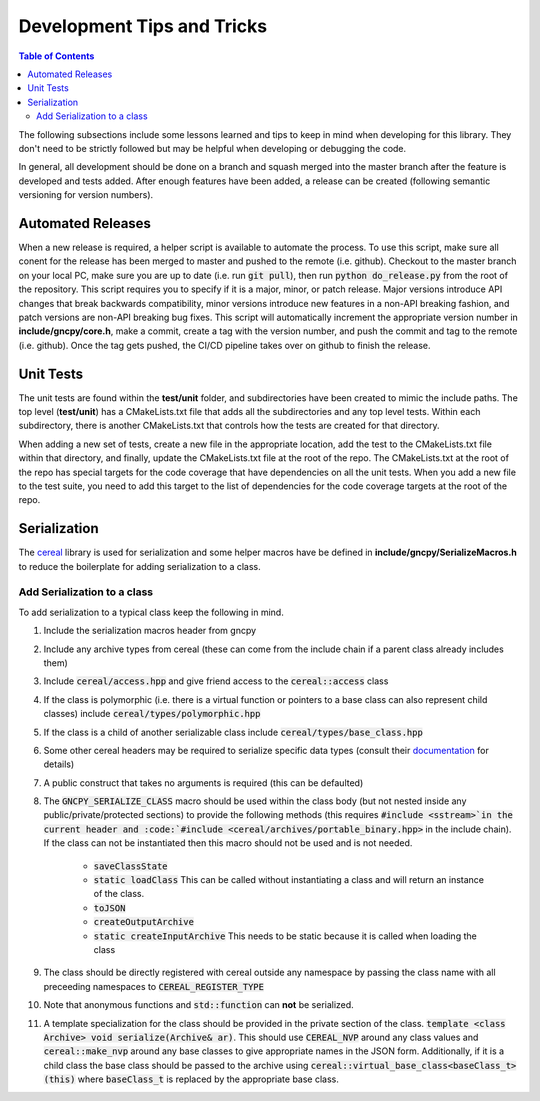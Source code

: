 Development Tips and Tricks
===========================

.. contents:: Table of Contents
    :depth: 2
    :local:
    :backlinks: top

The following subsections include some lessons learned and tips to keep in mind when developing for this library. They don't need to be strictly followed but may be helpful when developing or debugging the code.

In general, all development should be done on a branch and squash merged into the master branch after the feature is developed and tests added. After enough features have been added, a release can be created (following semantic versioning for version numbers).

Automated Releases
------------------
When a new release is required, a helper script is available to automate the process. To use this script, make sure all conent for the release has been merged to master and pushed to the remote (i.e. github). Checkout to the master branch on your local PC, make sure you are up to date (i.e. run :code:`git pull`), then run :code:`python do_release.py` from the root of the repository. This script requires you to specify if it is a major, minor, or patch release. Major versions introduce API changes that break backwards compatibility, minor versions introduce new features in a non-API breaking fashion, and patch versions are non-API breaking bug fixes. This script will automatically increment the appropriate version number in **include/gncpy/core.h**, make a commit, create a tag with the version number, and push the commit and tag to the remote (i.e. github). Once the tag gets pushed, the CI/CD pipeline takes over on github to finish the release.



Unit Tests
----------
The unit tests are found within the **test/unit** folder, and subdirectories have been created to mimic the include paths. The top level (**test/unit**) has a CMakeLists.txt file that adds all the subdirectories and any top level tests. Within each subdirectory, there is another CMakeLists.txt that controls how the tests are created for that directory.

When adding a new set of tests, create a new file in the appropriate location, add the test to the CMakeLists.txt file within that directory, and finally, update the CMakeLists.txt file at the root of the repo. The CMakeLists.txt at the root of the repo has special targets for the code coverage that have dependencies on all the unit tests. When you add a new file to the test suite, you need to add this target to the list of dependencies for the code coverage targets at the root of the repo.


Serialization
-------------
The `cereal <https://uscilab.github.io/cereal/>`_ library is used for serialization and some helper macros have be defined in **include/gncpy/SerializeMacros.h** to reduce the boilerplate for adding serialization to a class.

Add Serialization to a class
````````````````````````````
To add serialization to a typical class keep the following in mind.

#) Include the serialization macros header from gncpy
#) Include any archive types from cereal (these can come from the include chain if a parent class already includes them)
#) Include :code:`cereal/access.hpp` and give friend access to the :code:`cereal::access` class
#) If the class is polymorphic (i.e. there is a virtual function or pointers to a base class can also represent child classes) include :code:`cereal/types/polymorphic.hpp`
#) If the class is a child of another serializable class include :code:`cereal/types/base_class.hpp`
#) Some other cereal headers may be required to serialize specific data types (consult their `documentation <https://uscilab.github.io/cereal/>`_ for details)
#) A public construct that takes no arguments is required (this can be defaulted)
#) The :code:`GNCPY_SERIALIZE_CLASS` macro should be used within the class body (but not nested inside any public/private/protected sections) to provide the following methods (this requires :code:`#include <sstream>`in the current header and :code:`#include <cereal/archives/portable_binary.hpp>` in the include chain). If the class can not be instantiated then this macro should not be used and is not needed.

    * :code:`saveClassState`
    * :code:`static loadClass` This can be called without instantiating a class and will return an instance of the class.
    * :code:`toJSON`
    * :code:`createOutputArchive`
    * :code:`static createInputArchive` This needs to be static because it is called when loading the class

#) The class should be directly registered with cereal outside any namespace by passing the class name with all preceeding namespaces to :code:`CEREAL_REGISTER_TYPE`
#) Note that anonymous functions and :code:`std::function` can **not** be serialized.
#) A template specialization for the class should be provided in the private section of the class. :code:`template <class Archive> void serialize(Archive& ar)`. This should use :code:`CEREAL_NVP` around any class values and :code:`cereal::make_nvp` around any base classes to give appropriate names in the JSON form. Additionally, if it is a child class the base class should be passed to the archive using :code:`cereal::virtual_base_class<baseClass_t>(this)` where :code:`baseClass_t` is replaced by the appropriate base class.
